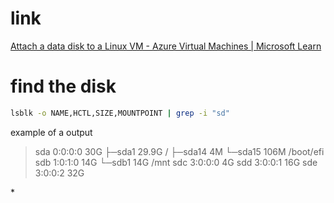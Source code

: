 #+tags: azure, vm,

* link
[[https://learn.microsoft.com/en-us/azure/virtual-machines/linux/attach-disk-portal?tabs=ubuntu#connect-to-the-linux-vm-to-mount-the-new-disk][Attach a data disk to a Linux VM - Azure Virtual Machines | Microsoft Learn]]
* find the disk

#+BEGIN_SRC bash
lsblk -o NAME,HCTL,SIZE,MOUNTPOINT | grep -i "sd"
#+END_SRC

example of a output
#+BEGIN_QUOTE
sda     0:0:0:0      30G
├─sda1             29.9G /
├─sda14               4M
└─sda15             106M /boot/efi
sdb     1:0:1:0      14G
└─sdb1               14G /mnt
sdc     3:0:0:0       4G
sdd     3:0:0:1      16G
sde     3:0:0:2      32G
#+END_QUOTE
*